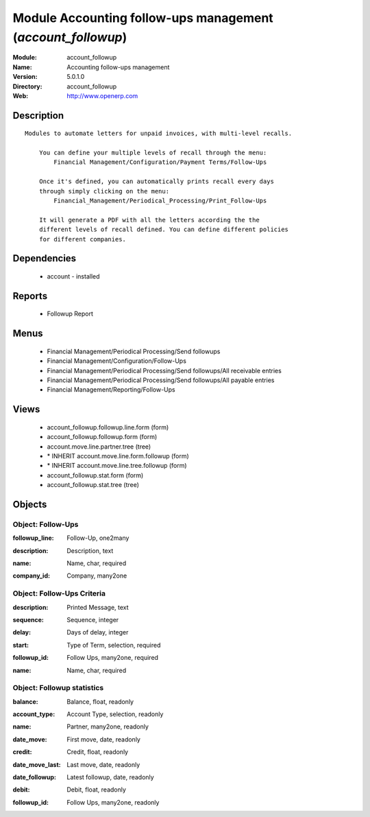 
Module Accounting follow-ups management (*account_followup*)
============================================================
:Module: account_followup
:Name: Accounting follow-ups management
:Version: 5.0.1.0
:Directory: account_followup
:Web: http://www.openerp.com

Description
-----------

::

  Modules to automate letters for unpaid invoices, with multi-level recalls.
  
      You can define your multiple levels of recall through the menu:
          Financial Management/Configuration/Payment Terms/Follow-Ups
  
      Once it's defined, you can automatically prints recall every days
      through simply clicking on the menu:
          Financial_Management/Periodical_Processing/Print_Follow-Ups
  
      It will generate a PDF with all the letters according the the
      different levels of recall defined. You can define different policies
      for different companies.

Dependencies
------------

 * account - installed

Reports
-------

 * Followup Report

Menus
-------

 * Financial Management/Periodical Processing/Send followups
 * Financial Management/Configuration/Follow-Ups
 * Financial Management/Periodical Processing/Send followups/All receivable entries
 * Financial Management/Periodical Processing/Send followups/All payable entries
 * Financial Management/Reporting/Follow-Ups

Views
-----

 * account_followup.followup.line.form (form)
 * account_followup.followup.form (form)
 * account.move.line.partner.tree (tree)
 * \* INHERIT account.move.line.form.followup (form)
 * \* INHERIT account.move.line.tree.followup (form)
 * account_followup.stat.form (form)
 * account_followup.stat.tree (tree)


Objects
-------

Object: Follow-Ups
##################

.. index::
  single: Follow-Ups object
.. 


:followup_line: Follow-Up, one2many



.. index::
  single: followup_line field
.. 




:description: Description, text



.. index::
  single: description field
.. 




:name: Name, char, required



.. index::
  single: name field
.. 




:company_id: Company, many2one



.. index::
  single: company_id field
.. 



Object: Follow-Ups Criteria
###########################

.. index::
  single: Follow-Ups Criteria object
.. 


:description: Printed Message, text



.. index::
  single: description field
.. 




:sequence: Sequence, integer



.. index::
  single: sequence field
.. 




:delay: Days of delay, integer



.. index::
  single: delay field
.. 




:start: Type of Term, selection, required



.. index::
  single: start field
.. 




:followup_id: Follow Ups, many2one, required



.. index::
  single: followup_id field
.. 




:name: Name, char, required



.. index::
  single: name field
.. 



Object: Followup statistics
###########################

.. index::
  single: Followup statistics object
.. 


:balance: Balance, float, readonly



.. index::
  single: balance field
.. 




:account_type: Account Type, selection, readonly



.. index::
  single: account_type field
.. 




:name: Partner, many2one, readonly



.. index::
  single: name field
.. 




:date_move: First move, date, readonly



.. index::
  single: date_move field
.. 




:credit: Credit, float, readonly



.. index::
  single: credit field
.. 




:date_move_last: Last move, date, readonly



.. index::
  single: date_move_last field
.. 




:date_followup: Latest followup, date, readonly



.. index::
  single: date_followup field
.. 




:debit: Debit, float, readonly



.. index::
  single: debit field
.. 




:followup_id: Follow Ups, many2one, readonly



.. index::
  single: followup_id field
.. 

